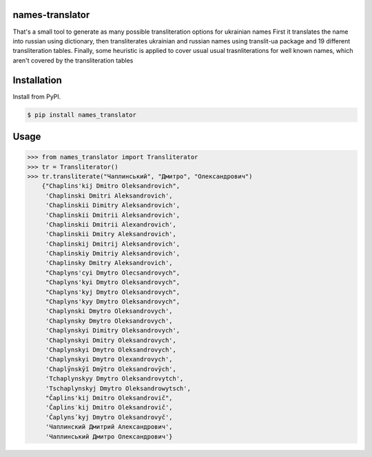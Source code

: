 names-translator
================

That's a small tool to generate as many possible transliteration options for ukrainian names
First it translates the name into russian using dictionary, then transliterates ukrainian and russian names
using translit-ua package and 19 different transliteration tables. Finally, some heuristic is applied to cover
usual usual trasnliterations for well known names, which aren't covered by the transliteration tables

Installation
==================================
Install from PyPI.

.. code-block:: bash

    $ pip install names_translator

Usage
==================================

.. code-block:: python

    >>> from names_translator import Transliterator
    >>> tr = Transliterator()
    >>> tr.transliterate("Чаплинський", "Дмитро", "Олександрович")
        {"Chaplins'kij Dmitro Oleksandrovich",
         'Chaplinski Dmitri Aleksandrovich',
         'Chaplinskii Dimitry Aleksandrovich',
         'Chaplinskii Dmitrii Aleksandrovich',
         'Chaplinskii Dmitrii Alexandrovich',
         'Chaplinskii Dmitry Aleksandrovich',
         'Chaplinskij Dmitrij Aleksandrovich',
         'Chaplinskiy Dmitriy Aleksandrovich',
         'Chaplinsky Dmitry Aleksandrovich',
         "Chaplyns'cyi Dmytro Olecsandrovych",
         "Chaplyns'kyi Dmytro Oleksandrovych",
         "Chaplyns'kyj Dmytro Oleksandrovych",
         "Chaplyns'kyy Dmytro Oleksandrovych",
         'Chaplynski Dmytro Oleksandrovych',
         'Chaplynsky Dmytro Oleksandrovych',
         'Chaplynskyi Dimitry Oleksandrovych',
         'Chaplynskyi Dmitry Oleksandrovych',
         'Chaplynskyi Dmytro Oleksandrovych',
         'Chaplynskyi Dmytro Olexandrovych',
         'Chaplȳnskȳĭ Dmȳtro Oleksandrovȳch',
         'Tchaplynskyy Dmytro Oleksandrovytch',
         'Tschaplynskyj Dmytro Oleksandrowytsch',
         "Čaplins'kij Dmitro Oleksandrovič",
         'Čaplins′kij Dmitro Oleksandrovič',
         'Čaplynsʹkyj Dmytro Oleksandrovyč',
         'Чаплинский Дмитрий Александрович',
         'Чаплинський Дмитро Олександрович'}
